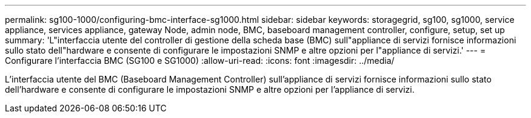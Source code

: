 ---
permalink: sg100-1000/configuring-bmc-interface-sg1000.html 
sidebar: sidebar 
keywords: storagegrid, sg100, sg1000, service appliance, services appliance, gateway Node, admin node, BMC, baseboard management controller, configure, setup, set up 
summary: 'L"interfaccia utente del controller di gestione della scheda base (BMC) sull"appliance di servizi fornisce informazioni sullo stato dell"hardware e consente di configurare le impostazioni SNMP e altre opzioni per l"appliance di servizi.' 
---
= Configurare l'interfaccia BMC (SG100 e SG1000)
:allow-uri-read: 
:icons: font
:imagesdir: ../media/


[role="lead"]
L'interfaccia utente del BMC (Baseboard Management Controller) sull'appliance di servizi fornisce informazioni sullo stato dell'hardware e consente di configurare le impostazioni SNMP e altre opzioni per l'appliance di servizi.

